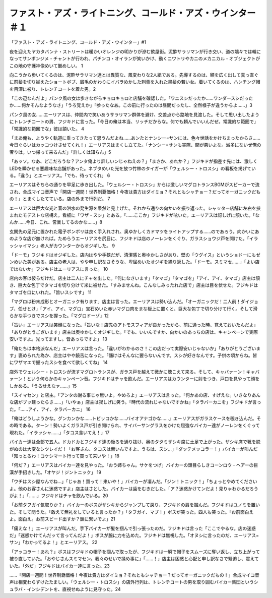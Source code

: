 ===========================================================================================
ファスト・アズ・ライトニング、コールド・アズ・ウインター ＃１
===========================================================================================

「ファスト・アズ・ライトニング、コールド・アズ・ウインター」#1

夜を迎えたヤカタバンナ・ストリートは暖かいオレンジの明かりが滲む飲屋街。泥酔サラリマンが行き交い、道の端々では輪になってサンボンジメ・チャントが行われ、パチンコ・オイランが笑いかけ、動くニワトリやカニのメカニカル・オブジェクトがこの地の守護神像めいて厳めしい。 1

向こうから歩いてくるのは、泥酔サラリマン達とは異質な、風変わりな2人組である。先導するのは、額を広く出して真っ直ぐに前髪を切り揃えたショートボブ、眉毛のかわりにイバラめかした刺青を入れた黒髪の若い女。着いてくるのは、ハンチング帽を目深に被り、トレンチコートを着た男。2

「この辺なんだよ」パンク風の女は歩きながらキョロキョロと店舗を確認した。「ワニスシだったか……ワンダースシだったか……何かそんなようなさ」「うろ覚えか」「参ったなあ。この前に行ったのは昼間だったし、全然様子が違うからよ……」3

パンク風の女……エーリアスは、仲間内で笑いあうサラリマン群体を避け、交差点から路地を見渡した。そして思い出したようにトレンチコートの男、フジキドに言った。「今日の俺は本当、リッチだからな。何でも頼んでいいんだぜ。常識的な範囲で」「常識的な範囲でな」彼は頷いた。 4

「まあ俺も、ようやく軌道に乗ってきたって思うんだよね……あンたとナンシー=サンには、色々世話をかけちまったからさ……今日ぐらいはカッコつけさせてくれ！」エーリアスはまくし立てた。「ナンシー=サンも実際、間が悪いよな。滅多にないぜ俺の奢りは。いつ帰って来るんだ」「詳しくは知らん」5

「あッソ。なあ、どこだろうな？アンタ俺より詳しいンじゃねえの？」「まさか、あれか？」フジキドが指差す先には、激しくLEDを瞬かせる悪趣味な店舗があった。ネブタめいた光を放つ竹林のタイガーが「ウェルシー・トロスシ」の看板を掲げている。「違う」とエーリアス。「でも、待ってくれ」 6

エーリアスはそちらの通りを早足に歩き出した。「ウェルシー・トロスシ」からは激しいマグロトランスBGMがスピーカーで流され、合成マイコ音声で「開店一週間！世界制覇価格！今夜は貴方はダイミョ？それともシャチョー？だってオーガニックだもの！」とまくしたてている。店の外まで行列だ。 7

エーリアスは巨大な光と音の洪水の発生源を呆然と見上げた。それから通りの向かいを振り返った。シャッター店舗に左右を挟まれたモデストな店構え。看板に「ワザ・スシ」とある。「……ここか」フジキドが呟いた。エーリアスは訝しげに頷いた。「なんか……今日、これ、営業してるのかな……」8

玄関先の足元に置かれた電子ボンボリは良く手入れされ、奥ゆかしくカドマツをライトアップする……のであろう。向かいにあのような店が無ければ。ためらうエーリアスを尻目に、フジキドは店のノーレンをくぐり、ガラスショウジ戸を開けた。「イラッシャイマシ」老人がカウンターからオジギした。 9

「ドーモ」フジキドはオジギした。店内はやや手狭だが、清潔感と奥ゆかしさがあり、壁の「ウグイス」というショドーにもゼンめいた美がある。店主の老人は、やや申し訳なさそうな、卑屈めいたオジギを繰り返した。「ドーモ。スミマセ……」「よい店ではないか」フジキドはエーリアスに言った。 10

店内の客は彼らだけだ。店主は二人にチャを出した。「何になさいます」「タマゴ」「タマゴを」「アイ、アイ、タマゴ」店主は頷き、巨大な包丁でタマゴを切り分けて米に被せた。「すみませんね。こんなしみったれた店で」店主は目を伏せた。フジキドはタマゴを口にいれた。「旨いスシです」 11

「マグロは粉末成形とオーガニック有ります」店主は言った。エーリアスは勢い込んだ。「オーガニックだ！二人前！ダイジョブ、任せとけ」「アイ、アイ、マグロ」宝石めいた赤いマグロ肉をまな板上に置くと、巨大な包丁で切り分けて行く。そして滑らかな手つきでスシを握った。「マグロドーゾ」12

「旨い」エーリアスは笑顔になった。「旨いな！店先のアトモスフィアが良かったから、前に通った時、覚えておいたんだよ」「ありがとうございます」店主は奥ゆかしくオジギした。「でも、いいんですか、向かいのあっちの店は、キャンペーンで実際安いですよ。光ってますし。皆あっちですよ」 13

「俺たちは本格派なんだ」エーリアスは言った。「違いがわかるのさ！この店だって実際安いじゃないか」「ありがとうございます」褒められた為か、店主はやや饒舌になった。「儲けはそんなに要らないんです。スシが好きなんです。子供の頃からね。皆にワザマエで握ったスシを食べて欲しくてね」 14

店外でウェルシー・トロスシが流すマグロトランスが、ガラス戸を越えて微かに聴こえて来る。そして、キャバァーン！キャバァーン！という何らかのキャンペーン音。フジキドはチャを飲んだ。エーリアスはカウンターに肘をつき、戸口を見やって顔をしかめる。「うるせえなァ……」15

「スイマセン」と店主。「アンタの謝る事じゃ無いよ。やめろよ」エーリアスは言った。「何かあの店、すげえな。いきなりあんな店がブッ建ったらさ……」「いやぁ」店主は寂しげに笑う。「時代の流れじゃないですかね」「タラバーカニを」フジキドが言った。「……アイ、アイ、タラバーカニ」 16

「俺はどうしようかな。グンカンかな……トビッコかな……バイオアナゴかな……」エーリアスがガラスケースを覗き込んだ。その時である。ターン！勢いよくガラス戸が引き開けられ、サイバーサングラスをかけた屈強なバイカー達がノーレンをくぐって現れた。「イラッシャ……」「タコス食いてえ！」17

バイカー達は全部で五人。ドカドカとフジキド達の後ろを通り抜け、奥のタタミザシキ席に土足で上がった。ザシキ席で靴を脱がぬのは大変なシツレイだ！「お客さん、タコスは無いんですよ、うちは、スシ…」「ダッテメッコラー！」バイカーが叫んだ「知っとるわ！コケシマート行って買って来いや！」18

「何だ？」エーリアスはバイカー達を見やった。「おう姉ちゃん。サケをつげ」バイカーの頭目らしきコーンロウ・ヘアーの巨漢が手招きした。「オヤジ！ジントニック」 19

「ウチはスシ屋なんでね…」「じゃあ！買って！来いや！」バイカーが凄んだ。「ジン！トニック！」「ちょっとやめてくださいよ。他のお客さんに迷惑ですよ」店主はさとした。バイカーは歯をむきだした。「ア？迷惑かけてンだよ！見りゃわかるだろうがよ！」「……」フジキドはチャを飲んでいる。20

「お前タフガイ気取りか？」バイカーのボスがザシキからジャンプして戻り、フジキドの肩を掴んだ。フジキドはユノミを置いた。そして問うた。「敢えて無礼をしていると言ったか？」「タフガイ、マブ！」ボスが笑った。四人も笑った。「お前面白えよ。面白え。お前スピード出すか？鎖に繋いでよ」21

「痛えな！」エーリアスが叫んだ。手下バイカーが髪を掴んで引っ張ったのだ。フジキドは言った「ここでやるな。店の迷惑だ」「迷惑かけてんだッて言ってんだよ！」ボスが腕に力を込めた。フジキドは無視した。「オヌシに言ったのだ、エーリアス=サン」「わかってるよ！」とエーリアス。 22

「アッコラー！あれ？」ボスはフジキドの帽子を掴んで取ったが、フジキドは一瞬で帽子をスムーズに奪い返し、立ち上がって被り直していた。「おやじさんスミマセン。我々のせいで揉め事に」「……！」店主は困惑と心配と申し訳なさで緊迫し、震えていた。「外だ」フジキドはバイカー達に言った。23

……「開店一週間！世界制覇価格！今夜は貴方はダイミョ？それともシャチョー？だってオーガニックだもの！」合成マイコ音声は相変わらずけたたましい。「ウェルシー・トロスシ」の店外行列は、トレンチコートの男を取り囲むバイカー集団というシュラバ・インシデントを、直視せぬように見守った。24

